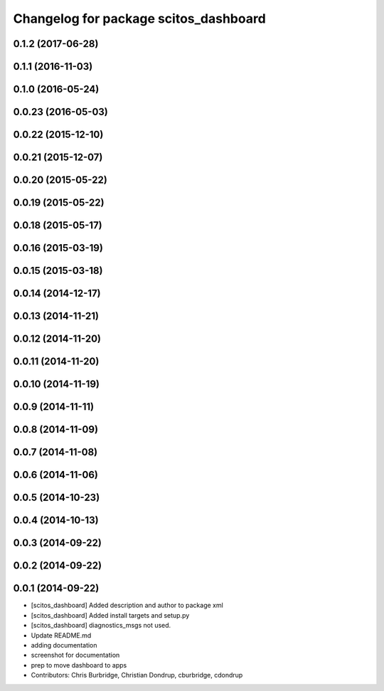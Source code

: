 ^^^^^^^^^^^^^^^^^^^^^^^^^^^^^^^^^^^^^^
Changelog for package scitos_dashboard
^^^^^^^^^^^^^^^^^^^^^^^^^^^^^^^^^^^^^^

0.1.2 (2017-06-28)
------------------

0.1.1 (2016-11-03)
------------------

0.1.0 (2016-05-24)
------------------

0.0.23 (2016-05-03)
-------------------

0.0.22 (2015-12-10)
-------------------

0.0.21 (2015-12-07)
-------------------

0.0.20 (2015-05-22)
-------------------

0.0.19 (2015-05-22)
-------------------

0.0.18 (2015-05-17)
-------------------

0.0.16 (2015-03-19)
-------------------

0.0.15 (2015-03-18)
-------------------

0.0.14 (2014-12-17)
-------------------

0.0.13 (2014-11-21)
-------------------

0.0.12 (2014-11-20)
-------------------

0.0.11 (2014-11-20)
-------------------

0.0.10 (2014-11-19)
-------------------

0.0.9 (2014-11-11)
------------------

0.0.8 (2014-11-09)
------------------

0.0.7 (2014-11-08)
------------------

0.0.6 (2014-11-06)
------------------

0.0.5 (2014-10-23)
------------------

0.0.4 (2014-10-13)
------------------

0.0.3 (2014-09-22)
------------------

0.0.2 (2014-09-22)
------------------

0.0.1 (2014-09-22)
------------------
* [scitos_dashboard] Added description and author to package xml
* [scitos_dashboard] Added install targets and setup.py
* [scitos_dashboard] diagnostics_msgs not used.
* Update README.md
* adding documentation
* screenshot for documentation
* prep to move dashboard to apps
* Contributors: Chris Burbridge, Christian Dondrup, cburbridge, cdondrup
